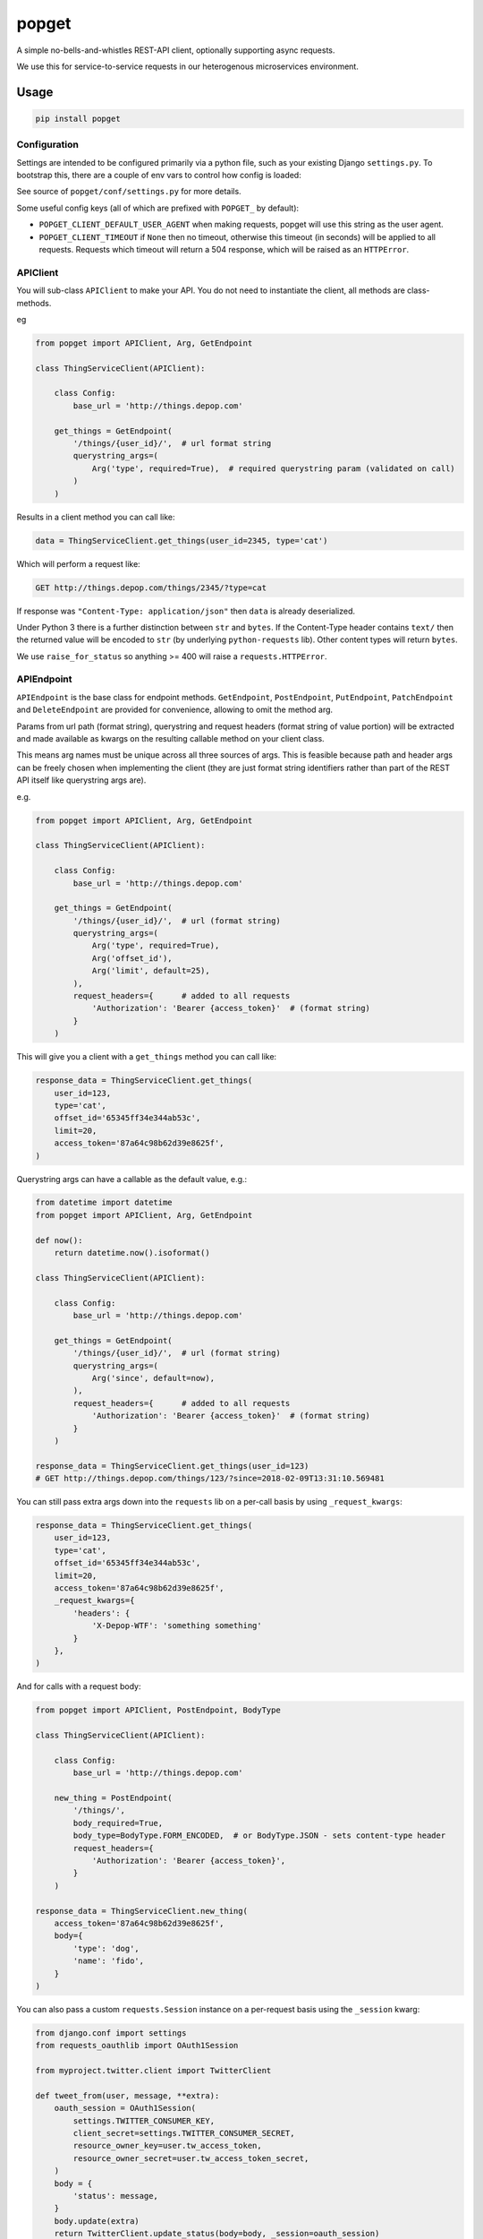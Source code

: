 popget
======

|PyPI Version| |Build Status|

.. |PyPI Version| image:: http://img.shields.io/pypi/v/popget.svg?style=flat
   :target: https://pypi.python.org/pypi/popget/
   :alt: Latest PyPI version

.. |Build Status| image:: https://circleci.com/gh/depop/popget.svg?style=shield&circle-token=66ab09119c495365d662fe170e5efcc4467e3b37
    :alt: Build Status

A simple no-bells-and-whistles REST-API client, optionally supporting async requests.

We use this for service-to-service requests in our heterogenous
microservices environment.

Usage
-----

.. code:: bash

    pip install popget


Configuration
~~~~~~~~~~~~~

Settings are intended to be configured primarily via a python file, such
as your existing Django ``settings.py``.
To bootstrap this, there are a couple of env vars to control how config
is loaded:

See source of ``popget/conf/settings.py`` for more details.

Some useful config keys (all of which are prefixed with
``POPGET_`` by default):

-  ``POPGET_CLIENT_DEFAULT_USER_AGENT`` when making requests, popget will use this
   string as the user agent.
-  ``POPGET_CLIENT_TIMEOUT`` if ``None`` then no timeout, otherwise this timeout
   (in seconds) will be applied to all requests. Requests which timeout will
   return a 504 response, which will be raised as an ``HTTPError``.

APIClient
~~~~~~~~~

You will sub-class ``APIClient`` to make your API. You do not need to
instantiate the client, all methods are class-methods.

eg

.. code:: python

    from popget import APIClient, Arg, GetEndpoint

    class ThingServiceClient(APIClient):

        class Config:
            base_url = 'http://things.depop.com'

        get_things = GetEndpoint(
            '/things/{user_id}/',  # url format string
            querystring_args=(
                Arg('type', required=True),  # required querystring param (validated on call)
            )
        )

Results in a client method you can call like:

.. code:: python

    data = ThingServiceClient.get_things(user_id=2345, type='cat')

Which will perform a request like:

.. code:: bash

    GET http://things.depop.com/things/2345/?type=cat

If response was ``"Content-Type: application/json"`` then ``data`` is
already deserialized.

Under Python 3 there is a further distinction between ``str`` and ``bytes``.
If the Content-Type header contains ``text/`` then the returned value
will be encoded to ``str`` (by underlying ``python-requests`` lib).
Other content types will return ``bytes``.

We use ``raise_for_status`` so anything >= 400 will raise a ``requests.HTTPError``.

APIEndpoint
~~~~~~~~~~~

``APIEndpoint`` is the base class for endpoint methods. ``GetEndpoint``,
``PostEndpoint``, ``PutEndpoint``, ``PatchEndpoint`` and ``DeleteEndpoint``
are provided for convenience, allowing to omit the method arg.

Params from url path (format string), querystring and request headers
(format string of value portion) will be extracted and made available
as kwargs on the resulting callable method on your client class.

This means arg names must be unique across all three sources of args.
This is feasible because path and header args can be freely chosen when
implementing the client (they are just format string identifiers rather
than part of the REST API itself like querystring args are).

e.g.

.. code:: python

    from popget import APIClient, Arg, GetEndpoint

    class ThingServiceClient(APIClient):

        class Config:
            base_url = 'http://things.depop.com'

        get_things = GetEndpoint(
            '/things/{user_id}/',  # url (format string)
            querystring_args=(
                Arg('type', required=True),
                Arg('offset_id'),
                Arg('limit', default=25),
            ),
            request_headers={      # added to all requests
                'Authorization': 'Bearer {access_token}'  # (format string)
            }
        )

This will give you a client with a ``get_things`` method you can call like:

.. code:: python

    response_data = ThingServiceClient.get_things(
        user_id=123,
        type='cat',
        offset_id='65345ff34e344ab53c',
        limit=20,
        access_token='87a64c98b62d39e8625f',
    )

Querystring args can have a callable as the default value, e.g.:

.. code:: python

    from datetime import datetime
    from popget import APIClient, Arg, GetEndpoint

    def now():
        return datetime.now().isoformat()

    class ThingServiceClient(APIClient):

        class Config:
            base_url = 'http://things.depop.com'

        get_things = GetEndpoint(
            '/things/{user_id}/',  # url (format string)
            querystring_args=(
                Arg('since', default=now),
            ),
            request_headers={      # added to all requests
                'Authorization': 'Bearer {access_token}'  # (format string)
            }
        )

    response_data = ThingServiceClient.get_things(user_id=123)
    # GET http://things.depop.com/things/123/?since=2018-02-09T13:31:10.569481

You can still pass extra args down into the ``requests`` lib on a per-call
basis by using ``_request_kwargs``:

.. code:: python

    response_data = ThingServiceClient.get_things(
        user_id=123,
        type='cat',
        offset_id='65345ff34e344ab53c',
        limit=20,
        access_token='87a64c98b62d39e8625f',
        _request_kwargs={
            'headers': {
                'X-Depop-WTF': 'something something'
            }
        },
    )

And for calls with a request body:

.. code:: python

    from popget import APIClient, PostEndpoint, BodyType

    class ThingServiceClient(APIClient):

        class Config:
            base_url = 'http://things.depop.com'

        new_thing = PostEndpoint(
            '/things/',
            body_required=True,
            body_type=BodyType.FORM_ENCODED,  # or BodyType.JSON - sets content-type header
            request_headers={
                'Authorization': 'Bearer {access_token}',
            }
        )

    response_data = ThingServiceClient.new_thing(
        access_token='87a64c98b62d39e8625f',
        body={
            'type': 'dog',
            'name': 'fido',
        }
    )

You can also pass a custom ``requests.Session`` instance on a per-request basis using the ``_session`` kwarg:

.. code:: python

    from django.conf import settings
    from requests_oauthlib import OAuth1Session

    from myproject.twitter.client import TwitterClient

    def tweet_from(user, message, **extra):
        oauth_session = OAuth1Session(
            settings.TWITTER_CONSUMER_KEY,
            client_secret=settings.TWITTER_CONSUMER_SECRET,
            resource_owner_key=user.tw_access_token,
            resource_owner_secret=user.tw_access_token_secret,
        )
        body = {
            'status': message,
        }
        body.update(extra)
        return TwitterClient.update_status(body=body, _session=oauth_session)


Asynchronous
~~~~~~~~~~~~

Optional support for asynchronous requests is provided, via a
`requests-futures <https://pypi.python.org/pypi/requests-futures>`_ backend.

``pip install popget[threadpool]``

An async variant of the ``APIClient`` is provided which will have both async and blocking
versions of all endpoint methods.

.. code:: python

    from popget import Arg, GetEndpoint
    from popget.async.threadpool import APIClient
    import requests

    class ThingServiceClient(APIClient):

        class Config:
            base_url = 'http://things.depop.com'

        get_things = GetEndpoint(
            '/things/{user_id}/',            # url format string
            querystring_args=(
                Arg('type', required=True),  # required querystring param (validated on call)
            ),
        )

    # blocking:
    data = ThingServiceClient.get_things(user_id=2345, type='cat')

    # async:
    future = ThingServiceClient.async_get_things(user_id=2345, type='cat')
    # response is parsed and may raise, as for blocking requests
    try:
        data = future.result()
    except requests.exceptions.HTTPError as e:
        print(repr(e))

The async endpoint methods will return a standard ``concurrent.futures.Future`` object.

See `Python docs <https://docs.python.org/dev/library/concurrent.futures.html>`_.

You can customise the name of the generated async endpoint methods:

.. code:: python

    class ThingServiceClient(APIClient):

        class Config:
            base_url = 'http://things.depop.com'
            async_method_template = '{}__async'

        get_things = GetEndpoint(
            '/things/{user_id}/',            # url format string
            querystring_args=(
                Arg('type', required=True),  # required querystring param (validated on call)
            ),
        )

    future = ThingServiceClient.get_things__async(user_id=2345, type='cat')


Compatibility
-------------

This project is tested against:

=========== ===
Python 3.11   *
=========== ===

Running the tests
-----------------

py.test (single python version)
~~~~~~~~~~~~~~~~~~~~~~~~~~~~~~~

It's also possible to run the tests locally, allowing for debugging of
errors that occur.

Decide which Python version you want to test and create a virtualenv:

.. code:: bash

    python -m virtualenv .venv -p python3.11
    pip install -r requirements-test.txt
    py.test -v -s tests/
